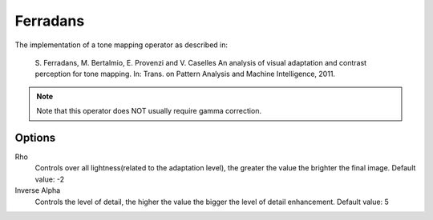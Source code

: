 
*********
Ferradans
*********

The implementation of a tone mapping operator as described in:

   S. Ferradans, M. Bertalmio, E. Provenzi and V. Caselles 
   An analysis of visual adaptation and contrast perception for tone mapping. 
   In: Trans. on Pattern Analysis and Machine Intelligence, 2011. 

.. note:: Note that this operator does NOT usually require gamma correction.

Options
=======

Rho
   Controls over all lightness(related to the adaptation level),
   the greater the value the brighter the final image. Default value: -2 
Inverse Alpha
   Controls the level of detail, the higher the value the bigger the level of detail enhancement. Default value: 5
